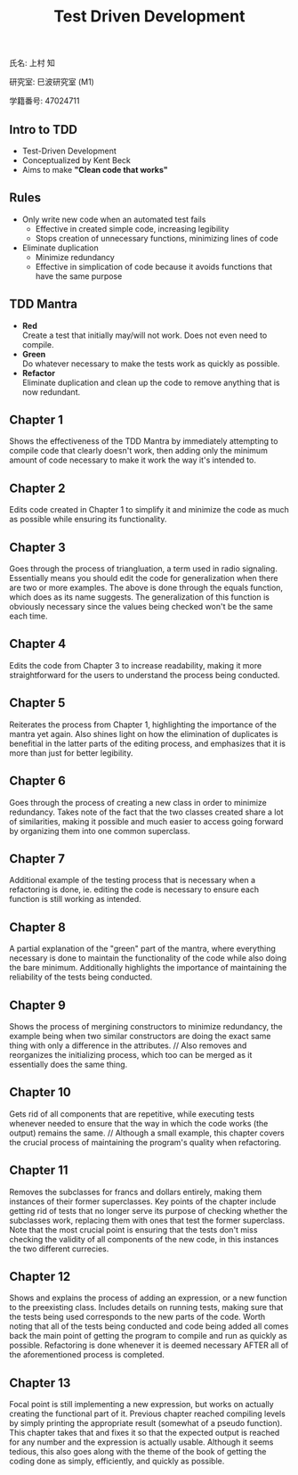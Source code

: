 #+title: Test Driven Development
#+OPTIONS: ^:nil
氏名: 上村 知

研究室: 巳波研究室 (M1)

学籍番号: 47024711

** Intro to TDD
- Test-Driven Development
- Conceptualized by Kent Beck
- Aims to make *"Clean code that works"*

** Rules
- Only write new code when an automated test fails
    - Effective in created simple code, increasing legibility 
    - Stops creation of unnecessary functions, minimizing lines of code
- Eliminate duplication
    - Minimize redundancy
    - Effective in simplication of code because it avoids functions that have the same purpose

** TDD Mantra
- *Red* \\
    Create a test that initially may/will not work. Does not even need to compile.
- *Green* \\
    Do whatever necessary to make the tests work as quickly as possible.
- *Refactor* \\
    Eliminate duplication and clean up the code to remove anything that is now redundant.

** Chapter 1
Shows the effectiveness of the TDD Mantra by immediately attempting to compile code that clearly doesn't work,
then adding only the minimum amount of code necessary to make it work the way it's intended to.

** Chapter 2
Edits code created in Chapter 1 to simplify it and minimize the code as much as possible while ensuring its
functionality.

** Chapter 3
Goes through the process of triangluation, a term used in radio signaling. 
Essentially means you should edit the code for generalization when there are two or more examples. 
The above is done through the equals function, which does as its name suggests. The generalization of this
function is obviously necessary since the values being checked won't be the same each time.

** Chapter 4
Edits the code from Chapter 3 to increase readability, making it more straightforward for the
users to understand the process being conducted.

** Chapter 5
Reiterates the process from Chapter 1, highlighting the importance of the mantra yet again.
Also shines light on how the elimination of duplicates is benefitial in the latter parts of
the editing process, and emphasizes that it is more than just for better legibility.

** Chapter 6
Goes through the process of creating a new class in order to minimize redundancy. 
Takes note of the fact that the two classes created share a lot of similarities, making it possible and
much easier to access going forward by organizing them into one common superclass.

** Chapter 7
Additional example of the testing process that is necessary when a refactoring is done, ie. editing
the code is necessary to ensure each function is still working as intended.

** Chapter 8
A partial explanation of the "green" part of the mantra, where everything necessary is done to maintain 
the functionality of the code while also doing the bare minimum. Additionally highlights the importance
of maintaining the reliability of the tests being conducted.

** Chapter 9
Shows the process of mergining constructors to minimize redundancy, the example being when two
similar constructors are doing the exact same thing with only a difference in the attributes. //
Also removes and reorganizes the initializing process, which too can be merged as it essentially does
the same thing.

** Chapter 10
Gets rid of all components that are repetitive, while executing tests whenever needed to ensure that
the way in which the code works (the output) remains the same. //
Although a small example, this chapter covers the crucial process of maintaining the program's quality when 
refactoring.

** Chapter 11
Removes the subclasses for francs and dollars entirely, making them instances of their former superclasses.
Key points of the chapter include getting rid of tests that no longer serve its purpose of checking whether 
the subclasses work, replacing them with ones that test the former superclass. Note that the most crucial point
is ensuring that the tests don't miss checking the validity of all components of the new code, in this instances
the two different currecies.

** Chapter 12
Shows and explains the process of adding an expression, or a new function to the preexisting class.
Includes details on running tests, making sure that the tests being used corresponds to the new 
parts of the code. Worth noting that all of the tests being conducted and code being added all comes back
the main point of getting the program to compile and run as quickly as possible. Refactoring is done
whenever it is deemed necessary AFTER all of the aforementioned process is completed.

** Chapter 13
Focal point is still implementing a new expression, but works on actually creating the functional part of it.
Previous chapter reached compiling levels by simply printing the appropriate result (somewhat of a pseudo function).
This chapter takes that and fixes it so that the expected output is reached for any number and the expression is 
actually usable. Although it seems tedious, this also goes along with the theme of the book of getting the coding 
done as simply, efficiently, and quickly as possible.